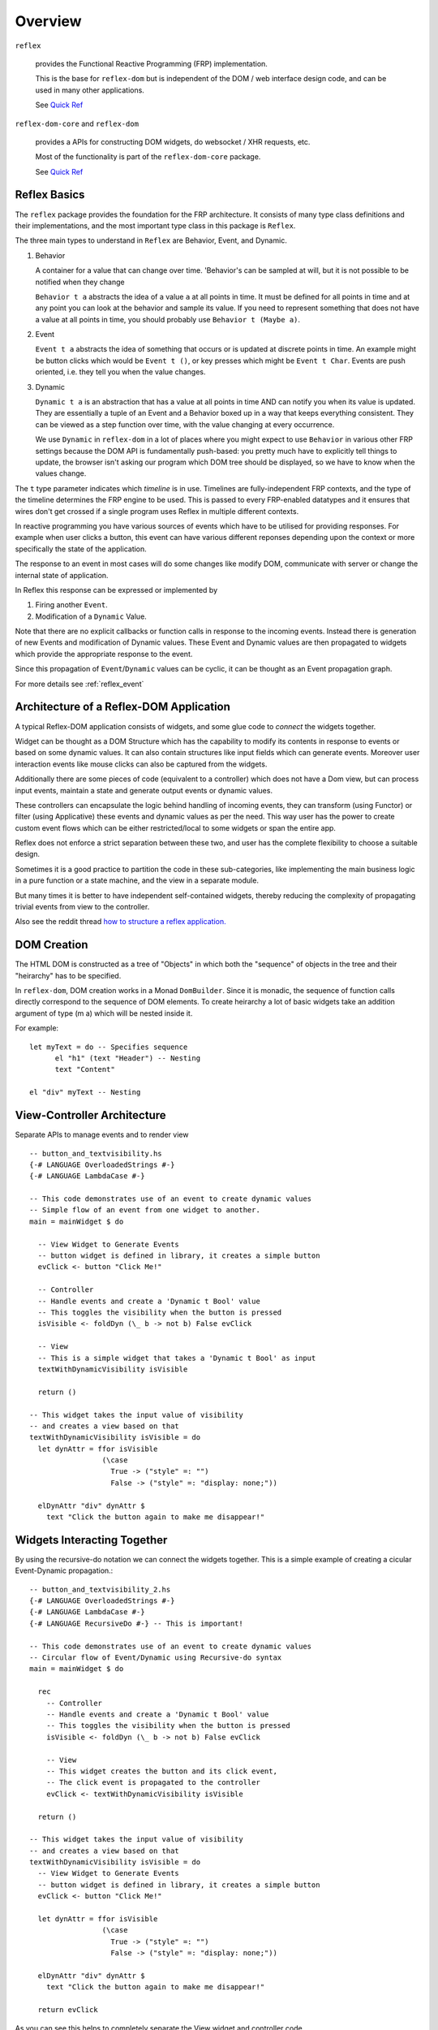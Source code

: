 Overview
========

``reflex``

  provides the Functional Reactive Programming (FRP) implementation. 

  This is the base for ``reflex-dom`` but is independent of the DOM / web interface design code, and can be used in many other applications.

  See `Quick Ref <https://github.com/reflex-frp/reflex/blob/develop/Quickref.md>`_

``reflex-dom-core`` and ``reflex-dom``

  provides a APIs for constructing DOM widgets, do websocket / XHR requests, etc.

  Most of the functionality is part of the ``reflex-dom-core`` package.

  See `Quick Ref <https://github.com/reflex-frp/reflex-dom/blob/develop/Quickref.md>`_

.. _reflex_basics:

Reflex Basics
-------------


The ``reflex`` package provides the foundation for the FRP architecture.
It consists of many type class definitions and their implementations, and the most important type class in this package is ``Reflex``.


The three main types to understand in ``Reflex`` are Behavior, Event, and Dynamic.

#. Behavior

   A container for a value that can change over time.  'Behavior's can be
   sampled at will, but it is not possible to be notified when they change

   ``Behavior t a`` abstracts the idea of a value ``a`` at all points in time. It must be
   defined for all points in time and at any point you can look at the behavior and
   sample its value. If you need to represent something that does not have a value
   at all points in time, you should probably use ``Behavior t (Maybe a)``.

#. Event

   ``Event t a`` abstracts the idea of something that occurs or is updated at discrete
   points in time. An example might be button clicks which would be ``Event t ()``, or
   key presses which might be ``Event t Char``. Events are push oriented, i.e. they
   tell you when the value changes.

#. Dynamic

   ``Dynamic t a`` is an abstraction that has a value at all points in time AND can
   notify you when its value is updated. They are essentially a tuple of an Event
   and a Behavior boxed up in a way that keeps everything consistent. They can be
   viewed as a step function over time, with the value changing at every
   occurrence.

   We use ``Dynamic`` in ``reflex-dom`` in a lot of places where you might expect to use ``Behavior`` in various other FRP settings because the DOM API is fundamentally push-based: you pretty much have to explicitly tell things to update, the browser isn't asking our program which DOM tree should be displayed, so we have to know when the values change.

The ``t`` type parameter indicates which *timeline* is in use.
Timelines are fully-independent FRP contexts, and the type of the timeline determines the FRP engine to be used. This is passed to every FRP-enabled datatypes
and it ensures that wires don't get crossed if a single
program uses Reflex in multiple different contexts.

In reactive programming you have various sources of events
which have to be utilised for providing responses. For example when user clicks a
button, this event can have various different reponses depending
upon the context or more specifically the state of the application.

The response to an event in most cases will do some changes like modify DOM, communicate with server or change the internal state of application.

In Reflex this response can be expressed or implemented by

1. Firing another ``Event``.
2. Modification of a ``Dynamic`` Value.

Note that there are no explicit callbacks or function calls in response to the
incoming events. Instead there is generation of new Events and modification of
Dynamic values. These Event and Dynamic values are then propagated to widgets
which provide the appropriate response to the event.

Since this propagation of ``Event``/``Dynamic`` values can be cyclic, it can be thought
as an Event propagation graph.

For more details see :ref:`reflex_event`

Architecture of a Reflex-DOM Application
----------------------------------------

A typical Reflex-DOM application consists of widgets, and some glue code to *connect* the widgets together.

Widget can be thought as a DOM Structure which has the capability to modify its
contents in response to events or based on some dynamic values. It can also contain
structures like input fields which can generate events. Moreover user
interaction events like mouse clicks can also be captured from the widgets.

Additionally there are some pieces of code (equivalent to a controller) which
does not have a Dom view, but can process input events, maintain a state and
generate output events or dynamic values.

These controllers can encapsulate the logic behind handling of incoming events,
they can transform (using Functor) or filter (using Applicative) these events
and dynamic values as per the need. This way user has the power to create custom
event flows which can be either restricted/local to some widgets or span the
entire app.

Reflex does not enforce a strict separation between these two, and user has the
complete flexibility to choose a suitable design.

Sometimes it is a good practice to partition the code in these sub-categories,
like implementing the main business logic in a pure function or a state machine, and the view in a separate module.

But many times it is better to have independent self-contained widgets, thereby
reducing the complexity of propagating trivial events from view to the
controller.

Also see the reddit thread `how to structure a reflex application. <https://www.reddit.com/r/reflexfrp/comments/6l5ddn/how_to_structure_a_reflex_application/>`_

DOM Creation
------------

The HTML DOM is constructed as a tree of "Objects" in which both the "sequence" of objects in the tree and their "heirarchy" has to be specified.

In ``reflex-dom``, DOM creation works in a Monad ``DomBuilder``. Since it is monadic, the sequence of function calls directly correspond to the sequence of DOM elements.
To create heirarchy a lot of basic widgets take an addition argument of type (m a) which will be nested inside it.

For example::

  let myText = do -- Specifies sequence
        el "h1" (text "Header") -- Nesting
        text "Content"

  el "div" myText -- Nesting

View-Controller Architecture
----------------------------

Separate APIs to manage events and to render view ::

  -- button_and_textvisibility.hs
  {-# LANGUAGE OverloadedStrings #-}
  {-# LANGUAGE LambdaCase #-}

  -- This code demonstrates use of an event to create dynamic values
  -- Simple flow of an event from one widget to another.
  main = mainWidget $ do

    -- View Widget to Generate Events
    -- button widget is defined in library, it creates a simple button
    evClick <- button "Click Me!"

    -- Controller
    -- Handle events and create a 'Dynamic t Bool' value
    -- This toggles the visibility when the button is pressed
    isVisible <- foldDyn (\_ b -> not b) False evClick

    -- View
    -- This is a simple widget that takes a 'Dynamic t Bool' as input
    textWithDynamicVisibility isVisible

    return ()

  -- This widget takes the input value of visibility
  -- and creates a view based on that
  textWithDynamicVisibility isVisible = do
    let dynAttr = ffor isVisible
                   (\case
                     True -> ("style" =: "")
                     False -> ("style" =: "display: none;"))

    elDynAttr "div" dynAttr $
      text "Click the button again to make me disappear!"


Widgets Interacting Together
----------------------------

By using the recursive-do notation we can connect the widgets together.
This is a simple example of creating a cicular Event-Dynamic propagation.::

  -- button_and_textvisibility_2.hs
  {-# LANGUAGE OverloadedStrings #-}
  {-# LANGUAGE LambdaCase #-}
  {-# LANGUAGE RecursiveDo #-} -- This is important!

  -- This code demonstrates use of an event to create dynamic values
  -- Circular flow of Event/Dynamic using Recursive-do syntax
  main = mainWidget $ do

    rec
      -- Controller
      -- Handle events and create a 'Dynamic t Bool' value
      -- This toggles the visibility when the button is pressed
      isVisible <- foldDyn (\_ b -> not b) False evClick

      -- View
      -- This widget creates the button and its click event,
      -- The click event is propagated to the controller
      evClick <- textWithDynamicVisibility isVisible

    return ()

  -- This widget takes the input value of visibility
  -- and creates a view based on that
  textWithDynamicVisibility isVisible = do
    -- View Widget to Generate Events
    -- button widget is defined in library, it creates a simple button
    evClick <- button "Click Me!"

    let dynAttr = ffor isVisible
                   (\case
                     True -> ("style" =: "")
                     False -> ("style" =: "display: none;"))

    elDynAttr "div" dynAttr $
      text "Click the button again to make me disappear!"

    return evClick

As you can see this helps to completely separate the View widget and controller code.

But the real power of recursive-do notation can be utilised in creating more
complex *Integrated* widgets as desribed in the next section.


Integrated Widget Architecture
------------------------------

In Reflex it is possible to combine the view and controller part of the code to
create integrated widgets which can be plugged in easily in your app.

Example of a widget which is self-contained. This widget creates a simple text field, which can be edited by clicking on it.
`Source <https://github.com/reflex-frp/reflex-dom-contrib/blob/4825ff4abdff35a2719bd1dc7ba58b164ec02229/src/Reflex/Dom/Contrib/Widgets/EditInPlace.hs>`_::

  editInPlace
      :: MonadWidget t m
      => Behavior t Bool
      -- ^ Whether or not click-to-edit is enabled
      -> Dynamic t String
      -- ^ The definitive value of the thing being edited
      -> m (Event t String)
      -- ^ Event that fires when the text is edited

Quoting `mightybyte <https://github.com/mightybyte>`_

  This defines the entire interface to this widget. What makes this example particularly
  interesting is that the widget has to maintain some internal state in order to implement
  its functionality. Namely, it has to keep track of the Viewing/Editing state.
  Reflex allows widgets to handle this kind of state internally without needing to
  add it to some top-level application-wide state object.
  This hugely improves composability and ultimately allows you to build GUI apps
  just like you would any other Haskell app--main is your overarching top-level function
  and then you split out whatever widgets it makes sense to split out.
  Your guide for splitting things will probably be that you want to find pieces that are
  loosely connected to everything else in terms of inputs and ouputs and make them their own function.


Overview of ``ghcjs`` and ``jsaddle`` Packages
----------------------------------------------


``ghcjs``

  Is the compiler, like ``ghc``.

``ghcjs-dom``

  Is the library which provides the interface APIs to work with DOM and Web APIs, either on a browser (by compiling with ``ghcjs``) or natively using webkitgtk (when compiled with ``ghc``)

  Applications should use the ``ghcjs-dom`` package and the ``GHCJS.DOM.*`` modules it contains; to get the best mix of portability and performance (rather than using the ``jsaddle-dom``, ``ghcjs-dom-jsaddle`` and ``ghcjs-dom-jsffi`` directly).


.. note:: The below package descriptions are provided for information only. For using reflex-dom in applications ghcjs-dom should be sufficient.

``ghcjs-base``

  Is the base library for ``ghcjs`` for JavaScript interaction and marshalling

  This package should be included in cabal only if using ``ghcjs`` by adding this ::

    if impl(ghcjs)
      build-depends: ghcjs-base

``jsaddle``

  JavaScript interface that works with ``ghcjs`` or ``ghc``.

  It provides a set of APIs to do arbitrary JS execution in a type-safe manner.

  * If compiled with ``ghc`` on native platforms like WebKitGtk, WKWebView on iOS / macOS or Android using JNI.

    It uses a `JavaScript command interpreter` for each of the different targets.

  * If compiled with ``ghc`` using ``jsaddle-warp`` and running on browser.

    The JS commands are encoded in the executable running on native platform, and sent to the browser for execution using a websocket connection.

  * If compiled with ``ghcjs``, it uses some JSFFI calls to execute the functions indirectly.

    Note: this has poor performance compared to calling the DOM APIs directly through ``ghcjs-dom-ffi`` as the DOM API calls are wrapped in an execution script.

  See `README <https://github.com/ghcjs/jsaddle/blob/master/README.md>`_ for more details.

``ghcjs-base`` and ``jsaddle`` form the base for these packages

``ghcjs-dom-ffi``

  This package implements the entire DOM/Web API interface as direct JSFFI calls.

  On browser this is the most optimal way to execute DOM related actions.

``ghcjs-dom-jsaddle`` and ``jsaddle-dom``

  This provides the DOM/Web API interface using ``jsaddle``

